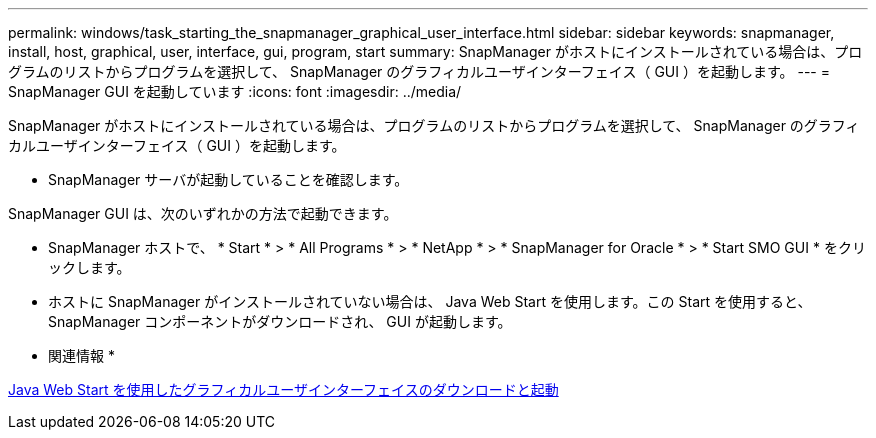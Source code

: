 ---
permalink: windows/task_starting_the_snapmanager_graphical_user_interface.html 
sidebar: sidebar 
keywords: snapmanager, install, host, graphical, user, interface, gui, program, start 
summary: SnapManager がホストにインストールされている場合は、プログラムのリストからプログラムを選択して、 SnapManager のグラフィカルユーザインターフェイス（ GUI ）を起動します。 
---
= SnapManager GUI を起動しています
:icons: font
:imagesdir: ../media/


[role="lead"]
SnapManager がホストにインストールされている場合は、プログラムのリストからプログラムを選択して、 SnapManager のグラフィカルユーザインターフェイス（ GUI ）を起動します。

* SnapManager サーバが起動していることを確認します。


SnapManager GUI は、次のいずれかの方法で起動できます。

* SnapManager ホストで、 * Start * > * All Programs * > * NetApp * > * SnapManager for Oracle * > * Start SMO GUI * をクリックします。
* ホストに SnapManager がインストールされていない場合は、 Java Web Start を使用します。この Start を使用すると、 SnapManager コンポーネントがダウンロードされ、 GUI が起動します。


* 関連情報 *

xref:task_downloading_and_starting_the_graphical_user_interface_using_java_web_start_windows.adoc[Java Web Start を使用したグラフィカルユーザインターフェイスのダウンロードと起動]
